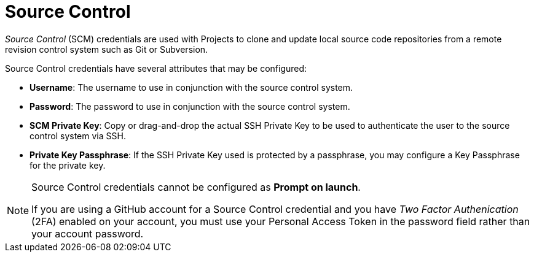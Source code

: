 [id="ref-controller-credential-source-control"]

= Source Control

_Source Control_ (SCM) credentials are used with Projects to clone and update local source code repositories from a remote revision control system such as Git or Subversion.

//image:credentials-create-scm-credential.png[Credentials- create SCM credential]

Source Control credentials have several attributes that may be configured:

* *Username*: The username to use in conjunction with the source control
system.
* *Password*: The password to use in conjunction with the source control
system.
* *SCM Private Key*: Copy or drag-and-drop the actual SSH Private Key to
be used to authenticate the user to the source control system via SSH.
* *Private Key Passphrase*: If the SSH Private Key used is protected by
a passphrase, you may configure a Key Passphrase for the private key.

[NOTE]
====
Source Control credentials cannot be configured as *Prompt on launch*.

If you are using a GitHub account for a Source Control credential and you have _Two Factor Authenication_ (2FA) enabled on your account, you must use your Personal Access Token in the password field rather than your account password.
====